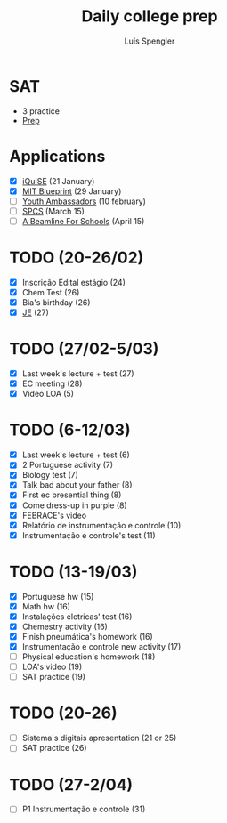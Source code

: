 #+REVEAL_ROOT: https://cdn.jsdelivr.net/npm/reveal.js
#+REVEAL_REVEAL_JS_VERSION: 4
#+REVEAL_TRANS: linear
#+REVEAL_THEME: moon
#+OPTIONS: timestamp:nil toc:nil num:nil
#+Title: Daily college prep
#+Author: Luís Spengler

* SAT
- 3 practice
- [[https://www.khanacademy.org/mission/sat/][Prep]]

* Applications
- [X] [[https://www.iquise.mit.edu/iQuHACK/2022-01-28/apply/][iQuISE]] (21 January)
- [X] [[https://my.hackmit.org/form/Application][MIT Blueprint]] (29 January)
- [ ] [[https://jovensembaixadores.org.br/usuario/cadastro?email=luispengler@protonmail.com&nome=Lu%C3%ADs%20Guilherme%20Miranda%20Spengler][Youth Ambassadors]] (10 february)
- [ ] [[https://spcsonlineapp.stanford.edu/apply/][SPCS]] (March 15)
- [ ] [[https://beamlineforschools.cern/][A Beamline For Schools]] (April 15)

* TODO (20-26/02)
+ [X] Inscrição Edital estágio (24)
+ [X] Chem Test (26)
+ [X] Bia's birthday (26)
+ [X] [[https://www.jovensembaixadores.org.br/questionario/personal-information][JE]] (27)

* TODO (27/02-5/03)
+ [X] Last week's lecture + test (27)
+ [X] EC meeting (28)
+ [X] Video LOA (5)

* TODO (6-12/03)
+ [X] Last week's lecture + test (6)
+ [X] 2 Portuguese activity (7)
+ [X] Biology test (7)
+ [X] Talk bad about your father (8)
+ [X] First ec presential thing (8)
+ [X] Come dress-up in purple (8)
+ [X] FEBRACE's video
+ [X] Relatório de instrumentação e controle (10)
+ [X] Instrumentação e controle's test (11)

* TODO (13-19/03)
+ [X] Portuguese hw (15)
+ [X] Math hw (16)
+ [X] Instalações eletricas' test (16)
+ [X] Chemestry activity (16)
+ [X] Finish pneumática's homework (16)
+ [X] Instrumentação e controle new activity (17)
+ [ ] Physical education's homework (18)
+ [ ] LOA's video (19)
+ [ ] SAT practice (19)

* TODO (20-26)
+ [ ] Sistema's digitais apresentation (21 or 25)
+ [ ] SAT practice (26)

* TODO (27-2/04)
+ [ ] P1 Instrumentação e controle (31)
